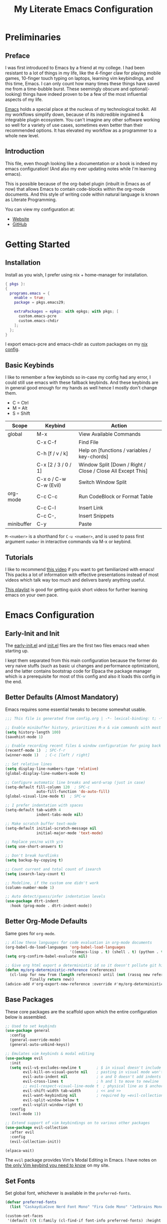 #+TITLE: My Literate Emacs Configuration
#+STARTUP: overview
#+EXPORT_FILE_NAME: index.html
#+PROPERTY: header-args :lexical t

* Preliminaries

** Preface

I was first introduced to Emacs by a friend at my college. I had been resistant to a lot of things in my life, like the
4-finger claw for playing mobile games, 10-finger touch typing on laptops, learning vim keybindings, and this time,
Emacs. I can only count how many times these things have saved me from a time-bubble burst. These seemingly obscure and
optional(-looking) things have indeed proven to be a few of the most influential aspects of my life.

[[https://www.csee.umbc.edu/resources/computer-science-help-center/resources-for-new-students/an-introduction-to-emacs][Emacs]] holds a special place at the nucleus of my technological toolkit. All my workflows simplify down, because of its
indcredible ingrained & integrable plugin ecosystem. You can't imagine any other software working so well for a variety
of use cases, sometimes even better than their recommended options. It has elevated my workflow as a programmer to a
whole new level.

[[./ss.jpg]]

** Introduction

This file, even though looking like a documentation or a book is indeed my emacs configuration!
(And also my ever updating notes while I'm learning emacs).

This is possible because of the org-babel plugin (inbuilt in Emacs as of now) that allows Emacs to contain code-blocks
within the org-mode documents. And this style of writing code within natural language is known as Literate Programming.

You can view my configuration at:
- [[https://animeshz.github.io/.emacs.d/][Website]]
- [[https://github.com/Animeshz/.emacs.d][GitHub]]

* Getting Started

** Installation

Install as you wish, I prefer using nix + home-manager for installation.

#+BEGIN_SRC nix :tangle no
{ pkgs }:
{
  programs.emacs = {
    enable = true;
    package = pkgs.emacs29;

    extraPackages = epkgs: with epkgs; with pkgs; [
      custom.emacs-pcre
      custom.emacs-chdir
    ];
  };
}
#+END_SRC

I export emacs-pcre and emacs-chdir as custom packages on my [[https://github.com/Animeshz/linux-desktop][nix config]].

** Basic Keybinds

I like to remember a few keybinds so in-case my config had any error, I could still use emacs with these fallback
keybinds. And these keybinds are in general good enough for my hands as well hence I mostly don't change them.

- C = Ctrl
- M = Alt
- S = Shift

| Scope      | Keybind                | Action                                                      |
|------------+------------------------+-------------------------------------------------------------|
| global     | M-x                    | View Available Commands                                     |
|            | C-x C-f                | Find File                                                   |
|            | C-h [f / v / k]        | Help on [functions / variables / key-chords]                |
|            | C-x [2 / 3 / 0 / 1]    | Window Split [Down / Right / Close / Close All Except This] |
|            | C-x o / C-w C-w (Evil) | Switch Window Split                                         |
| org-mode   | C-c C-c                | Run CodeBlock or Format Table                               |
|            | C-c C-l                | Insert Link                                                 |
|            | C-c C-,                | Insert Snippets                                             |
| minibuffer | C-y                    | Paste                                                       |

=M-<number>= is a shorthand for =C-u <number>=, and is used to pass first argument =number= in interactive commands
via M-x or keybind.

** Tutorials

I like to recommend [[https://www.youtube.com/watch?v=B6jfrrwR10k][this video]] if you want to get familiarized with emacs! This packs a lot of information with
effective presentations instead of most videos which talk way too much and delivers barely anything useful.

[[https://www.youtube.com/playlist?list=PLlHHtPGox8K6bcuruX10Evf4AYGzYQKiz][This playlist]] is good for getting quick short videos for further learning emacs on your own pace.

* Emacs Configuration

** Early-Init and Init

The [[./early-init.el][early-init.el]] and [[./init.el][init.el]] files are the first two files emacs read when starting up.

I kept them separated from this main configuration because the former do very naive stuffs
(such as basic ui changes and performance optimization), and the latter contains bootstrap code for Elpaca the package
manager which is a prerequisite for most of this config and also it loads this config in the end.

** Better Defaults (Almost Mandatory)

Emacs requires some essential tweaks to become somewhat usable.

#+BEGIN_SRC emacs-lisp
;;; This file is generated from config.org | -*- lexical-binding: t; -*-

;; Enable minibuffer history, prioritizes M-x & vim commands with most recent commands issued
(setq history-length 100)
(savehist-mode 1)

;; Enable recording recent files & window configuration for going back and forth
(recentf-mode 1)  ; SPC-f-r
(winner-mode 1)   ; C-c [left / right]

;; Set relative lines
(setq display-line-numbers-type 'relative)
(global-display-line-numbers-mode t)

;; Configure automatic line breaks and word-wrap (just in case)
(setq-default fill-column 120  ; SPC-c
              auto-fill-function 'do-auto-fill)
(global-visual-line-mode t)  ; SPC-w

;; I prefer indentation with spaces
(setq-default tab-width 4
              indent-tabs-mode nil)

;; Make scratch buffer text-mode
(setq-default initial-scratch-message nil
              initial-major-mode 'text-mode)

;; Replace yes/no with y/n
(setq use-short-answers t)

;; Don't break hardlinks
(setq backup-by-copying t)

;; Count current and total count of isearch
(setq isearch-lazy-count t)

;; Modeline, if the custom one didn't work
(column-number-mode 1)

;; Auto detect/guess/infer indentation levels
(use-package dtrt-indent
  :hook (prog-mode . dtrt-indent-mode))
#+END_SRC

** Better Org-Mode Defaults

Same goes for =org-mode=.

#+BEGIN_SRC emacs-lisp
;; Allow these languages for code evaluation in org-mode documents
(org-babel-do-load-languages 'org-babel-load-languages
                             '((emacs-lisp . t) (shell . t) (python . t) (ruby . t) (C . t) (js . t)))  ; C-c C-c
(setq org-confirm-babel-evaluate nil)

;; Give org html export a deterministic id so it doesn't pollute git history
(defun my/org-deterministic-reference (references)
  (cl-loop for new from (length references) until (not (rassq new references))
           finally return new))
(advice-add #'org-export-new-reference :override #'my/org-deterministic-reference)
#+END_SRC

** Base Packages

These core packages are the scaffold upon which the entire configuration below is assembled.

#+BEGIN_SRC emacs-lisp
;; Used to set keybinds
(use-package general
  :config
  (general-override-mode)
  (general-auto-unbind-keys))

;; Emulates vim keybinds & modal editing
(use-package evil
  :init
  (setq evil-v$-excludes-newline t       ; $ in visual doesn't include \n
        evil-kill-on-visual-paste nil    ; pasting in visual mode won't copy replaced text to clipboard
        evil-auto-indent nil             ; o and O doesn't add indents
        evil-cross-lines t               ; h and l to move to newline
        ;; evil-respect-visual-line-mode t  ; physical line as $ anchor instead of \n, caveat: dj dk doesn't work as intended
        evil-shift-width tab-width       ; << and >>
        evil-want-keybinding nil         ; required by =evil-collection=
        evil-split-window-below t
        evil-vsplit-window-right t)
  :config
  (evil-mode 1))

;; Extend support of vim keybindings on to various other packages
(use-package evil-collection
  :after evil
  :config
  (evil-collection-init))

(elpaca-wait)
#+END_SRC

The =evil= package provides Vim's Modal Editing in Emacs. I have notes on [[https://animeshz.github.io/site/notes/20-29--DevEnvironment/21--Linux/21.03-Cli-Utilities.html#n-vim][the only Vim keybind you need to know]] on my
site.

** Set Fonts

Set global font, whichever is available in the =preferred-fonts=.

#+BEGIN_SRC emacs-lisp
(defvar preferred-fonts
  (list "CaskaydiaCove Nerd Font Mono" "Fira Code Mono" "Jetbrains Mono"))

(custom-set-faces
 '(default ((t (:family (cl-find-if font-info preferred-fonts) :height 120)))))
#+END_SRC

I didn't set =variable-pitch= and =fixed-pitch= faces separately and forced Mono font everywhere, although that's also
an option.

** Set Keybinds

General keybinds which are not specific to any package.

With evil we have 2 things, evil states (namely normal, motion, visutal, etc) and mode-map. In emacs, everything we edit
(the buffer) has a major mode (e.g. prog-mode) and multiple minor modes (e.g. winner-mode, rust-mode) enabled through
file extension or hooks, each of these modes have a mode-map associated in order to set keybinds in buffers with those
modes enabled. Read more about them [[https://www.gnu.org/software/emacs/manual/html_node/elisp/Modes.html][here]].

*** Normal Keybinds

Keybinds without prefix.

#+BEGIN_SRC emacs-lisp
(general-def '(normal motion visual operator)
  ;; Adjust font size
  "C-+" #'text-scale-increase
  "C-_" #'text-scale-decrease

  ;; Move lines without moving cursor
  "," #'evil-scroll-line-down
  "." #'evil-scroll-line-up

  ;; Indent region (same keybind as vscode lol)
  "C-S-i" (lambda () (interactive) (indent-region (point-min) (point-max)))

  "<escape>" #'keyboard-escape-quit)
#+END_SRC

*** Leader Keybinds

Keybinds with =SPC= prefix.

#+BEGIN_SRC emacs-lisp
(general-create-definer leader-key
  :states '(normal motion visual operator emacs)
  :keymaps 'override
  :prefix "SPC")

(leader-key
  "ff" #'find-file
  "fr" #'recentf-open
  "tw" #'delete-trailing-whitespace
  "ev" #'eval-region
  "x" #'kill-this-buffer
  "r" #'revert-buffer
  "c" #'display-fill-column-indicator-mode
  "s" #'switch-to-buffer
  "d" #'bookmark-jump
  "w" #'visual-line-mode  ; toggle word-wrap
  "/" #'comment-dwim)
#+END_SRC

*** Miscellaneous

Ergonomic UX on insert-like modes,

#+BEGIN_SRC emacs-lisp
(general-unbind "C-<backspace>")

(general-def 'insert
  "<tab>" #'tab-to-tab-stop
  "C-<backspace>" #'evil-delete-backward-word
  "C-S-v" #'evil-paste-before-cursor-after)

(general-def '(isearch-mode-map)
  "<down>" #'isearch-ring-advance
  "<up>" #'isearch-ring-retreat
  "C-S-v" #'isearch-yank-kill)

(general-def '(minibuffer-mode-map)
  "C-<backspace>" #'evil-delete-backward-word
  "C-S-v" #'yank)
#+END_SRC

Some org mode enhancements

#+BEGIN_SRC emacs-lisp
;; Toggle folding org headings with tab/ret
(general-def 'normal org-mode-map
  "<tab>" #'evil-toggle-fold
  "<RET>" (lambda ()
            (interactive)
            (cond
             ((org-at-heading-p) (evil-toggle-fold))
             ((org-in-regexp org-link-any-re) (org-open-at-point))
             (t (evil-ret)))))
#+END_SRC

* Productivity Enhancers

** Undo History

Preserving undo history is probably the first productivity enhancer I can think of.

#+BEGIN_SRC emacs-lisp
;; keep undo history
(use-package undo-fu
  :config
  (general-setq evil-undo-system 'undo-fu))

;; keep file's undo history between emacs sessions
(use-package undo-fu-session
  :config
  (undo-fu-session-global-mode))

;; make undo history a tree on-the-fly
(use-package vundo
  :ensure (vundo :host github :repo "casouri/vundo")
  :config
  (general-def 'normal vundo-mode-map "<escape>" #'vundo-quit))
#+END_SRC

** Key & Minibuffer completions

This is really important as my memory is dum dum.

#+BEGIN_SRC emacs-lisp
;; Shows valid key combinations after a key-press
(use-package which-key
  :config
  (setq which-key-idle-delay 0.4)
  (which-key-mode))
#+END_SRC

Completion over M-x and other help panels.

#+BEGIN_SRC emacs-lisp
;; Transforms prompts into selectable panels
(use-package vertico
  :config
  (setq vertico-count 20
        vertico-resize nil
        vertico-cycle t)
  (vertico-mode))

;; Allows partial, unordered and regex search on those panels
(use-package orderless
  :config
  (setq completion-styles '(orderless basic)))
#+END_SRC

** Hop (Jump Anywhere on Buffer)

This was my most missing feature from nvim, so much so I wrote this package myself. Read more on [[https://github.com/Animeshz/hop.el][hop.el]].

#+BEGIN_SRC emacs-lisp
(require 'pcre)

(use-package hop
  :ensure (hop :host github :repo "Animeshz/hop.el")
  :config
  (general-def '(normal motion visual operator)
    "go" #'hop-word
    "gl" #'hop-char
    "gp" #'hop-regex-pattern
    "gk" #'hop-line))
#+END_SRC

** Zoxide

#+begin_src emacs-lisp
(use-package zoxide
  :config
  (general-def '(normal motion visual operator) "gz" #'zoxide-find-file))
#+end_src
** AutoCompletion & Snippets

Woah, now we want to speed up!

#+BEGIN_SRC emacs-lisp
;; Inline completions frontend
(use-package company
  :config
  (setq company-idle-delay 0
        company-show-numbers t)
  (global-company-mode 1))
#+END_SRC

Now let's add a few completion backends.

#+BEGIN_SRC emacs-lisp
;; Tabnine is my choice!
(use-package company-tabnine)

;; Add snippets to the stack!
(use-package yasnippet
  :config
  (setq yas-snippet-dirs '("~/.emacs.d/snippets"))
  (leader-key "ns" #'yas-new-snippet)  ; SPC-n-s
  (yas-global-mode 1))
#+END_SRC

Setup company at the end of everything, so multiple backends can be grouped and prioritized.

#+BEGIN_SRC emacs-lisp
(defun my/setup-company ()
  (setq company-backends '((company-yasnippet))))
(add-hook 'elpaca-after-init-hook #'my/setup-company)

;; Tabnine may not sometimes keep up with my typing speed, so I may wanna toggle it often with SPC-t-n
(defun my/toggle-tabnine ()
  (interactive)
  (setq company-backends
        (cond ((equal company-backends '((company-yasnippet))) '((company-tabnine :with company-yasnippet)))
              (t '((company-yasnippet))))))
(leader-key
  "tn" #'my/toggle-tabnine)  ; SPC-t-n
#+END_SRC

* Programming

** Highlighting

#+BEGIN_SRC emacs-lisp
(use-package markdown-mode)
(use-package nix-mode)
#+END_SRC

** Project Management

Consider git repositories as projects, and provide useful commands for project-scoped files.

#+BEGIN_SRC emacs-lisp
(use-package projectile
  :config
  (projectile-mode +1)
  (leader-key
    "p" #'projectile-command-map))
#+END_SRC

Some importantkeybinds to remember,

| Keybind   | Action                   |
|-----------+--------------------------|
| SPC-p-f   | Find file within project |
| SPC-p-x-s | Open shell on project    |
| SPC-p-s-g | Grep on project          |
| SPC-p-D   | Dired on project         |

* Add-ons

** Remote Execution

Tramp (Transparent Remote Access Multiple Protocol) automatically kicks in when working in
=/[protocol:]user@x.x.x.x:/path/to/file= directory. Can be opened via normal find-file or in the org code block with
=:dir= property.

#+BEGIN_SRC emacs-lisp
(use-package tramp
  :ensure nil
  :config
  (setq tramp-default-method "ssh"))
#+END_SRC

** Embark

This is [[https://karthinks.com/software/fifteen-ways-to-use-embark][great article]] on uses of Embark.

It makes minibuffer as flexible as normal buffer is.

#+BEGIN_SRC emacs-lisp
(use-package embark
  :config
  (setq embark-quit-after-action nil)
  (general-def '(normal motion visual global)
    "C-."  #'embark-act
    "C-;"  #'embark-export))
#+END_SRC

Most useful actions on =embark-act=

| Scope  | Keybind | Action                             |
|--------+---------+------------------------------------|
| global | C-h     | Expand all actions                 |
|        | i       | Insert minibuffer candidate        |
| M-x    | g       | Set keybind to command for session |

** Marginalia

Add extra information on minibuffers.

#+BEGIN_SRC emacs-lisp
(use-package marginalia
  :config
  (setq marginalia-align 'center)
  (marginalia-mode))
#+END_SRC

** Better Help

#+BEGIN_SRC emacs-lisp
;; Setup better help
(use-package helpful
  :config
  ;; Remap C-h to helpful package
  (general-define-key
   :prefix "C-h"
   "f" #'helpful-callable
   "v" #'helpful-variable
   "k" #'helpful-key
   "F" #'helpful-function
   "C" #'helpful-command))
#+END_SRC

** Chdir Support

Syncing /proc/self/cwd with changes to (default-directory).

#+BEGIN_SRC emacs-lisp
(require 'chdir)
#+END_SRC

* Look & Feel

** Theme

The main theme when opening emacs.

#+BEGIN_SRC emacs-lisp
(use-package nimbus-theme
  :config
  (global-hl-line-mode 1)
  (load-theme 'nimbus t))
#+END_SRC

** ModeLine

The beautiful bottom mode-line.

#+BEGIN_SRC emacs-lisp
(use-package telephone-line
  :config
  ;; Set theme (color & separator)
  (setq telephone-line-primary-left-separator 'telephone-line-identity-left
        telephone-line-primary-right-separator 'telephone-line-identity-right
        telephone-line-secondary-left-separator 'telephone-line-nil
        telephone-line-secondary-right-separator 'telephone-line-nil)

  (custom-set-faces
   '(telephone-line-evil-normal ((t (:foreground "black" :background "lightgreen" :inherit telephone-line-evil))))
   '(telephone-line-evil-insert ((t (:foreground "black" :background "skyblue" :inherit telephone-line-evil))))
   '(telephone-line-evil-visual ((t (:foreground "black" :background "lightgoldenrod" :inherit telephone-line-evil))))
   '(telephone-line-evil-operator ((t (:foreground "black" :background "mediumpurple2" :inherit telephone-line-evil))))
   '(telephone-line-evil-motion ((t (:foreground "black" :background "burlywood2" :inherit telephone-line-evil))))
   '(telephone-line-evil-emacs ((t (:foreground "black" :background "cornflowerblue" :inherit telephone-line-evil)))))

  ;; Remove unwanted suffixes from major-mode
  (advice-add 'c-update-modeline :around #'ignore)  ; C++//l => C++
  (add-hook 'after-change-major-mode-hook
            (lambda () (if (listp mode-name) (setq mode-name (car mode-name)))))

  ;; Custom segments and mode-line configuration
  (telephone-line-defsegment telephone-line-dir ()
    (file-name-nondirectory (directory-file-name default-directory)))
  (telephone-line-defsegment telephone-line-visual-selected-char-count ()
    (if (evil-visual-state-p)
        (let ((beg (region-beginning))
              (end (region-end)))
          (format "%d chars  " (+ 1 (- end beg))))
      ""))
  (telephone-line-defsegment telephone-line-isearch-count ()
    ;; TODO: Seems like a bug, evil search forward always make count 0
    ;; (if (evil-normal-state-p)
    ;;     (format "[%s/%s] wow  " isearch-lazy-count-current isearch-lazy-count-total)
    "")

  (setq telephone-line-lhs
        '((evil   . (telephone-line-evil-tag-segment))
          (accent . (telephone-line-vc-segment))
          (nil    . (telephone-line-buffer-segment))))
  (setq telephone-line-rhs
        '((nil    . (telephone-line-dir telephone-line-misc-info-segment))
          (accent . (telephone-line-major-mode-segment))
          (evil   . (telephone-line-isearch-count telephone-line-visual-selected-char-count (telephone-line-airline-position-segment :args (3 2))))))

  (telephone-line-mode 1))
#+END_SRC

** Org Export

Theme of the exported website when running =org-html-export-to-html=, this copies theme that is applied above.

#+BEGIN_SRC emacs-lisp
(use-package hexrgb
  :ensure
  (hexrgb :host github :repo "emacsmirror/hexrgb" :main "hexrgb.el"))

(use-package org-html-themify
  :after hexrgb
  :ensure
  (org-html-themify
   :host github
   :repo "DogLooksGood/org-html-themify"
   :files ("*.el" "*.js" "*.css"))
  :hook (org-mode . org-html-themify-mode)
  :config
  (setq org-src-preserve-indentation nil
        org-edit-src-content-indentation 0))
#+END_SRC

** Highlight Todo

#+BEGIN_SRC emacs-lisp
(use-package hl-todo
  :hook ((prog-mode org-mode) . hl-todo-mode)
  :init
  (setq hl-todo-keyword-faces '(("HOLD" . "#cfdf30")
                                ("TODO" . "#ff9977")
                                ("NEXT" . "#b6a0ff")
                                ("PROG" . "#00d3d0")
                                ("FIXME" . "#ff9977")
                                ("DONE" . "#44bc44")
                                ("REVIEW" . "#6ae4b9")
                                ("DEPRECATED" . "#bfd9ff"))))
#+END_SRC

* Miscellaneous

** Notes

- =emoji-list= is my emoji picker replacement 🙂

Below are the things that I like it this way! You may opt in or out to each on your own preferences.

** Don't reset the cursor to the middle when scrolling

#+BEGIN_SRC emacs-lisp
(custom-set-variables
 '(scroll-conservatively 200)
 '(scroll-margin 3))
#+END_SRC

** Highlight Trailing Whitespace

#+BEGIN_SRC emacs-lisp
(setq-default show-trailing-whitespace t)
(add-hook 'prog-mode-hook
          (lambda () (font-lock-add-keywords nil '(("\\s-+$" 0 'trailing-whitespace)))))
#+END_SRC
** Window Split Vertical-Horizontal Toggle

#+BEGIN_SRC emacs-lisp
(defun my/window-split-toggle ()
  "Toggle between horizontal and vertical split with two windows."
  (interactive)
  (if (> (length (window-list)) 2)
      (error "Can't toggle with more than 2 windows!")
    (let ((func (if (window-full-height-p)
                    #'split-window-vertically
                  #'split-window-horizontally)))
      (delete-other-windows)
      (funcall func)
      (save-selected-window
        (other-window 1)
        (switch-to-buffer (other-buffer))))))
(leader-key
  "ts" #'my/window-split-toggle)  ; SPC-t-s
#+END_SRC

** Change backup and lock file dump path

#+BEGIN_SRC emacs-lisp
(defvar backupdir (concat user-emacs-directory "file-backups/"))
(defvar lockdir (concat user-emacs-directory "file-locks/"))
(make-directory backupdir t)
(make-directory lockdir t)

(setq auto-save-list-file-prefix (concat backupdir ".auto-saves-")
      auto-save-file-name-transforms `((".*" ,backupdir t))
      lock-file-name-transforms `((".*" ,lockdir t))
      backup-directory-alist `(("." . ,backupdir))
      tramp-auto-save-directory backupdir
      tramp-backup-directory-alist `((".*" . ,backupdir)))
#+END_SRC

** open-at-point that opens respecting OS's default app for the link

#+BEGIN_SRC emacs-lisp
(defun open-at-point ()
  "Open URL at point."
  (interactive)
  (let* ((link-regexp "\\[\\[\\(.*?\\)\\]\\[.*?\\]\\]")
         (link (save-excursion
                 (when (re-search-backward link-regexp nil t)
                   (match-string 1)))))
    (message "%s" link)
    (cond
     ((string-equal system-type "windows-nt")
      (w32-shell-execute "open" (replace-regexp-in-string "/" "\\" link t t)))
     ((string-equal system-type "darwin")
      (shell-command (format "open \"%s\"" link)))
     ((string-equal system-type "gnu/linux")
      (let ((process-connection-type nil)) (start-process "" nil "xdg-open" link))))))
#+END_SRC

** File closing prompt with evil-quit without saving won't show "Type C-h for help." in case wrong key is pressed.

Redefining the funcion at emacs/lisp/emacs-lisp/map-ynp.el, with some lines commented out.

#+BEGIN_SRC emacs-lisp
(defun map-y-or-n-p (prompter actor list &optional help action-alist
                              no-cursor-in-echo-area)
  "Ask a boolean question per PROMPTER for each object in LIST, then call ACTOR.

      LIST is a list of objects, or a function of no arguments to return the next
      object; when it returns nil, the list of objects is considered exhausted.

      If PROMPTER is a string, it should be a format string to be used to format
      the question as \(format PROMPTER OBJECT).
      If PROMPTER is not a string, it should be a function of one argument, an
      object from LIST, which returns a string to be used as the question for
      that object.  If the function's return value is not a string, it may be
      nil to ignore the object, or non-nil to act on the object with ACTOR
      without asking the user.

      ACTOR is a function of one argument, an object from LIST,
      which gets called with each object for which the user answers `yes'
      to the question presented by PROMPTER.

      The user's answers to the questions may be one of the following:

       - y, Y, or SPC to act on that object;
       - n, N, or DEL to skip that object;
       - ! to act on all following objects;
       - ESC or q to exit (skip all following objects);
       - . (period) to act on the current object and then exit; or
       - \\[help-command] to get help.

      HELP provides information for displaying help when the user
      types \\[help-command].  If HELP is given, it should be a list of
      the form (OBJECT OBJECTS ACTION), where OBJECT is a string giving
      the singular noun describing an element of LIST; OBJECTS is the
      plural noun describing several elements of LIST, and ACTION is a
      transitive verb describing action by ACTOR on one or more elements
      of LIST.  If HELP is omitted or nil, it defaults
      to \(\"object\" \"objects\" \"act on\").

      If ACTION-ALIST is given, it is an alist specifying additional keys
      that will be accepted as an answer to the questions.  Each element
      of the alist has the form (KEY FUNCTION HELP), where KEY is a character;
      FUNCTION is a function of one argument (an object from LIST); and HELP
      is a string.  When the user presses KEY, FUNCTION is called; if it
      returns non-nil, the object is considered to have been \"acted upon\",
      and `map-y-or-n-p' proceeds to the next object from LIST.  If
      FUNCTION returns nil, the prompt is re-issued for the same object: this
      comes in handy if FUNCTION produces some display that will allow the
      user to make an intelligent decision whether the object in question
      should be acted upon.  If the user types \\[help-command], the string
      given by HELP is used to describe the effect of KEY.

      Optional argument NO-CURSOR-IN-ECHO-AREA, if non-nil, means not to set
      `cursor-in-echo-area' while prompting with the questions.

      This function uses `query-replace-map' to define the standard responses,
      but only some of the responses which `query-replace' understands
      are meaningful here, as described above.

      The function's value is the number of actions taken."
  (let* ((actions 0)
         (msg (current-message))
         user-keys mouse-event map prompt char elt def
         ;; Non-nil means we should use mouse menus to ask.
         use-menus
         delayed-switch-frame
         ;; Rebind other-window-scroll-buffer so that subfunctions can set
         ;; it temporarily, without risking affecting the caller.
         (other-window-scroll-buffer other-window-scroll-buffer)
         (next (if (functionp list)
                   (lambda () (setq elt (funcall list)))
                 (lambda () (when list
                              (setq elt (pop list))
                              t))))
         (try-again (lambda ()
                      (let ((x next))
                        (setq next (lambda () (setq next x) elt))))))
    (if (and (listp last-nonmenu-event)
             use-dialog-box)
        ;; Make a list describing a dialog box.
        (let ((objects (if help (capitalize (nth 1 help))))
              (action (if help (capitalize (nth 2 help)))))
          (setq map `(("Yes" . act) ("No" . skip)
                      ,@(mapcar (lambda (elt)
                                  (cons (with-syntax-table
                                            text-mode-syntax-table
                                          (capitalize (nth 2 elt)))
                                        (vector (nth 1 elt))))
                                action-alist)
                      (,(if help (concat action " This But No More")
                          "Do This But No More") . act-and-exit)
                      (,(if help (concat action " All " objects)
                          "Do All") . automatic)
                      ("No For All" . exit))
                use-menus t
                mouse-event last-nonmenu-event))
      (setq user-keys (if action-alist
                          (concat (mapconcat (lambda (elt)
                                               (key-description
                                                (vector (car elt))))
                                             action-alist ", ")
                                  " ")
                        "")
            ;; Make a map that defines each user key as a vector containing
            ;; its definition.
            map
            (let ((map (make-sparse-keymap)))
              (set-keymap-parent map query-replace-map)
              (dolist (elt action-alist)
                (define-key map (vector (car elt)) (vector (nth 1 elt))))
              map)))
    (unwind-protect
        (progn
          (if (stringp prompter)
              (setq prompter (let ((prompter prompter))
                               (lambda (object)
                                 (format prompter object)))))
          (while (funcall next)
            (setq prompt (funcall prompter elt))
            (cond ((stringp prompt)
                   ;; Prompt the user about this object.
                   (setq quit-flag nil)
                   (if use-menus
                       (setq def (or (x-popup-dialog (or mouse-event use-menus)
                                                     (cons prompt map))
                                     'quit))
                     ;; Prompt in the echo area.
                     (let ((cursor-in-echo-area (not no-cursor-in-echo-area)))
                       (message (apply 'propertize "%s(y, n, !, ., q, %sor %s) "
                                       minibuffer-prompt-properties)
                                prompt user-keys
                                (key-description (vector help-char)))
                       (if minibuffer-auto-raise
                           (raise-frame (window-frame (minibuffer-window))))
                       (while (progn
                                (setq char (read-event))
                                ;; If we get -1, from end of keyboard
                                ;; macro, try again.
                                (equal char -1)))
                       ;; Show the answer to the question.
                       (message "%s(y, n, !, ., q, %sor %s) %s"
                                prompt user-keys
                                (key-description (vector help-char))
                                (single-key-description char)))
                     (setq def (lookup-key map (vector char))))
                   (cond ((eq def 'exit)
                          (setq next (lambda () nil)))
                         ((eq def 'act)
                          ;; Act on the object.
                          (funcall actor elt)
                          (setq actions (1+ actions)))
                         ((eq def 'skip))
                         ;; Skip the object.

                         ((eq def 'act-and-exit)
                          ;; Act on the object and then exit.
                          (funcall actor elt)
                          (setq actions (1+ actions)
                                next (lambda () nil)))
                         ((eq def 'quit)
                          (setq quit-flag t)
                          (funcall try-again))
                         ((eq def 'automatic)
                          ;; Act on this and all following objects.
                          (if (funcall prompter elt)
                              (progn
                                (funcall actor elt)
                                (setq actions (1+ actions))))
                          (while (funcall next)
                            (if (funcall prompter elt)
                                (progn
                                  (funcall actor elt)
                                  (setq actions (1+ actions))))))
                         ((eq def 'help)
                          (with-help-window (help-buffer)
                            (princ
                             (let ((object  (or (nth 0 help) "object"))
                                   (objects (or (nth 1 help) "objects"))
                                   (action  (or (nth 2 help) "act on")))
                               (concat
                                (format-message
                                 (substitute-command-keys "\
      Type \\`SPC' or \\`y' to %s the current %s;
      \\`DEL' or \\`n' to skip the current %s;
      \\`RET' or \\`q' to skip the current and all remaining %s;
      \\`C-g' to quit (cancel the whole command);
      \\`!' to %s all remaining %s;\n")
                                 action object object objects action objects)
                                (mapconcat (lambda (elt)
                                             (format "%s to %s;\n"
                                                     (single-key-description
                                                      (nth 0 elt))
                                                     (nth 2 elt)))
                                           action-alist
                                           "")
                                (format
                                 "or . (period) to %s the current %s and exit."
                                 action object)))))

                          (funcall try-again))
                         ((and (symbolp def) (commandp def))
                          (call-interactively def)
                          ;; Regurgitated; try again.
                          (funcall try-again))
                         ((vectorp def)
                          ;; A user-defined key.
                          (if (funcall (aref def 0) elt) ;Call its function.
                              ;; The function has eaten this object.
                              (setq actions (1+ actions))
                            ;; Regurgitated; try again.
                            (funcall try-again)))
                         ((and (consp char)
                               (eq (car char) 'switch-frame))
                          ;; switch-frame event.  Put it off until we're done.
                          (setq delayed-switch-frame char)
                          (funcall try-again))))
                  ;; (t
                  ;; Random char.
                  ;; (message "Type %s for help."
                  ;;      (key-description (vector help-char)))
                  ;; (beep)
                  ;; (sit-for 1)
                  ;; (funcall try-again))))
                  (prompt
                   (funcall actor elt)
                   (setq actions (1+ actions))))))
      (if delayed-switch-frame
          (setq unread-command-events
                (cons delayed-switch-frame unread-command-events))))
    ;; Clear the last prompt from the minibuffer, and restore the
    ;; previous echo-area message, if any.
    (let ((message-log-max nil))
      (if msg
          (message "%s" msg)
        (message "")))
    ;; Return the number of actions that were taken.
    actions))
#+END_SRC

* Resources References

These resources were very helpful in formation of my config. So a huge phrase of appreciation to all those people who were part of this.

- [[https://opensource.com/sites/default/files/gated-content/cheat_sheet_emacs.pdf][Emacs Cheatsheet - Opensource.com]]
- [[https://github.com/progfolio/.emacs.d][Progfolio's Emacs Config (Creator of Elpaca package manager we're currently using)]]
- [[https://github.com/aadi58002/emacs-config/blob/main/init.org][Aadi58002's Emacs Config (My classmate, been known for the Emacs user of our batch)]].
- [[https://www.lucacambiaghi.com/vanilla-emacs/readme.html][Luca's Emacs Config]] & [[https://www.karsdorp.io/posts/dotemacs/][Karsdorp's Emacs Config]] - Long list of useful options to use, like a reference-book!
- [[https://www.reddit.com/r/emacs/comments/18bg0vc/more_advanced_emacs_tutorials][More advanced Emacs tutorials (Reddit)]].
- [[https://www.youtube.com/@howardabrams1][Howard Abrams (YT)]].

* Unverified Code
** Completions & Jumping

#+begin_src elisp
(use-package eglot
  :ensure nil
  :after (cape orderless)
  :config
  ;; No event buffers, disable providers cause a lot of hover traffic. Shutdown unused servers.
  (setq eglot-events-buffer-size 0
        eglot-ignored-server-capabilities '(;;:hoverProvider
                                            :documentHighlightProvider)
        eglot-autoshutdown t)

  (fset #'jsonrpc--log-event #'ignore)
  ;; Option 1: Specify explicitly to use Orderless for Eglot
  (setq completion-category-overrides '((eglot (styles orderless))
                                        (eglot-capf (styles orderless))))


  ;; Option 2: Undo the Eglot modification of completion-category-defaults
  (with-eval-after-load 'eglot
     (setq completion-category-defaults nil))

  ;; Enable cache busting, depending on if your server returns
  ;; sufficiently many candidates in the first place.
  (advice-add 'eglot-completion-at-point :around #'cape-wrap-buster)
  (add-hook 'eglot-managed-mode-hook
            (lambda ()
              (setq-local completion-at-point-functions
                          (list (cape-capf-super
                                 #'eglot-completion-at-point
                                 #'cape-keyword
                                 #'cape-file)))))
  ;; Eldoc configuration
  (setq eldoc-documentation-strategy
            'eldoc-documentation-compose-eagerly)
  (add-hook 'eglot-managed-mode-hook
            (lambda () (setq eldoc-documentation-functions
                            '(flymake-eldoc-function
                              eglot-signature-eldoc-function
                              eglot-hover-eldoc-function))))

  (add-to-list 'eglot-server-programs
              `(((js-mode :language-id "javascript")
                 (js-ts-mode :language-id "javascript")
                 (tsx-ts-mode :language-id "typescriptreact")
                 (typescript-ts-mode :language-id "typescript")
                 (typescript-mode :language-id "typescript"))
                 .
                ("typescript-language-server" "--stdio"
                :initializationOptions (
                  :maxTsServerMemory 8192
                  :preferences
                    (:includeInlayParameterNameHints "literals"
                      :includeInlayParameterNameHintsWhenArgumentMatchesName t
                      :includeInlayFunctionParameterTypeHints t
                      :includeInlayVariableTypeHints t
                      :includeInlayVariableTypeHintsWhenTypeMatchesName t
                      :includeInlayPropertyDeclarationTypeHints t
                      :includeInlayFunctionLikeReturnTypeHints t
                      :includeInlayEnumMemberValueHints t)))))
  (add-to-list 'eglot-server-programs
                `(rust-ts-mode . ("rust-analyzer"
                   :initializationOptions (
                     :inhayHints t)))))

(use-package project
  :ensure nil
  :config
  (setq project-vc-extra-root-markers '(".git" "package.json" "Cargo.toml")))

(use-package treesit
  :ensure nil
  :config
  ;; List of file extensions and corresponding modes
  (setq treesit-language-source-alist
    '((bash "https://github.com/tree-sitter/tree-sitter-bash")
      (cmake "https://github.com/uyha/tree-sitter-cmake")
      (css "https://github.com/tree-sitter/tree-sitter-css")
      (elisp "https://github.com/Wilfred/tree-sitter-elisp")
      (go "https://github.com/tree-sitter/tree-sitter-go")
      (html "https://github.com/tree-sitter/tree-sitter-html")
      (javascript "https://github.com/tree-sitter/tree-sitter-javascript" "master" "src")
      (json "https://github.com/tree-sitter/tree-sitter-json")
      (make "https://github.com/alemuller/tree-sitter-make")
      (markdown "https://github.com/ikatyang/tree-sitter-markdown")
      (python "https://github.com/tree-sitter/tree-sitter-python")
      (rust "https://github.com/tree-sitter/tree-sitter-rust")
      (toml "https://github.com/tree-sitter/tree-sitter-toml")
      (tsx "https://github.com/tree-sitter/tree-sitter-typescript" "master" "tsx/src")
      (typescript "https://github.com/tree-sitter/tree-sitter-typescript" "master" "typescript/src")
      (yaml "https://github.com/ikatyang/tree-sitter-yaml")))

  (setq mode-list '(("\\.tsx\\'" . tsx-ts-mode)
                    ("\\.ts\\'" . typescript-ts-mode)
                    ("\\.cpp\\'" . c++-mode)
                    ("\\.rs\\'" . rust-ts-mode)
                    ("\\.py\\'" . python-mode)))

  ;; Loop to add file extensions to auto-mode-alist
  (dolist (mode-pair mode-list)
    (add-to-list 'auto-mode-alist mode-pair))

  ;; List of modes to add eglot to their hooks
  (setq eglot-modes (mapcar 'cdr mode-list))

  ;; Loop to add eglot to the respective mode hooks
  (dolist (mode eglot-modes)
    (add-hook (intern (concat (symbol-name mode) "-hook")) 'eglot-ensure))
)

;; (use-package treesit-fold
;;   ;; :config
;;   ;; (global-treesit-fold-indicators-mode 1)
;; )

;; Comment and Uncommenting
(use-package evil-nerd-commenter)

(use-package prog-mode
  :ensure nil
  :hook (prog-mode . which-function-mode))
#+end_src

** Consult (tmp)

#+begin_src elisp
;; (use-package embark
;;   :config
;;   (setq prefix-help-command #'embark-prefix-help-command
;;         embark-mixed-indicator-delay 0.1
;;         embark-verbose-indicator-display-action '(display-buffer-at-bottom)
;;         embark-quit-after-action nil))

(use-package embark-consult)
(use-package consult
  :ensure (consult :host github :repo "minad/consult")
  :hook (completion-list-mode . consult-preview-at-point-mode)
  :bind (:map consult-narrow-map ("?" . consult-narrow-help))
  :init
  (setq register-preview-delay 0
        register-preview-function #'consult-register-format)
  (advice-add #'register-preview :override #'consult-register-window))
#+end_src
